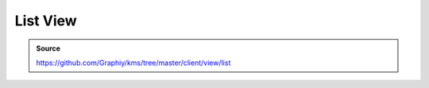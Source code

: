 List View
=========
.. admonition:: Source

  https://github.com/Graphiy/kms/tree/master/client/view/list
